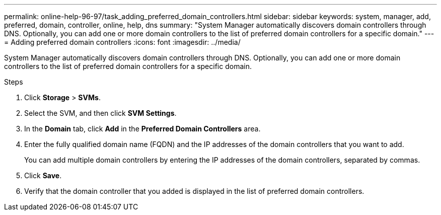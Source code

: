 ---
permalink: online-help-96-97/task_adding_preferred_domain_controllers.html
sidebar: sidebar
keywords: system, manager, add, preferred, domain, controller, online, help, dns
summary: "System Manager automatically discovers domain controllers through DNS. Optionally, you can add one or more domain controllers to the list of preferred domain controllers for a specific domain."
---
= Adding preferred domain controllers
:icons: font
:imagesdir: ../media/

[.lead]
System Manager automatically discovers domain controllers through DNS. Optionally, you can add one or more domain controllers to the list of preferred domain controllers for a specific domain.

.Steps

. Click *Storage* > *SVMs*.
. Select the SVM, and then click *SVM Settings*.
. In the *Domain* tab, click *Add* in the *Preferred Domain Controllers* area.
. Enter the fully qualified domain name (FQDN) and the IP addresses of the domain controllers that you want to add.
+
You can add multiple domain controllers by entering the IP addresses of the domain controllers, separated by commas.

. Click *Save*.
. Verify that the domain controller that you added is displayed in the list of preferred domain controllers.

